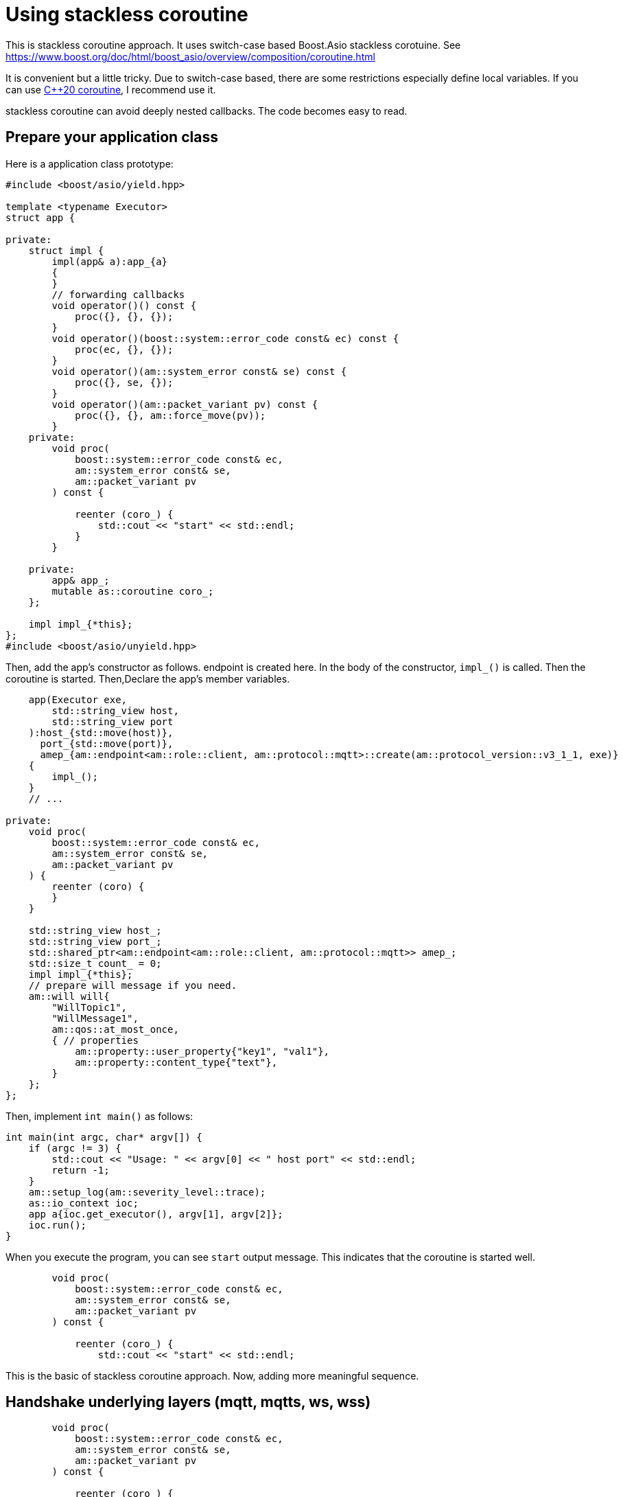 :last-update-label!:
:am-version: latest
:source-highlighter: rouge
:rouge-style: base16.monokai

ifdef::env-github[:am-base-path: ../../main]
ifndef::env-github[:am-base-path: ../..]
ifdef::env-github[:api-base: link:https://redboltz.github.io/async_mqtt/doc/{am-version}/html]
ifndef::env-github[:api-base: link:../api]

= Using stackless coroutine

This is stackless coroutine approach. It uses switch-case based Boost.Asio stackless corotuine.
See https://www.boost.org/doc/html/boost_asio/overview/composition/coroutine.html

It is convenient but a little tricky. Due to switch-case based, there are some restrictions especially define local variables.
If you can use xref:cpp20_coro.adoc[C++20 coroutine], I recommend use it.

stackless coroutine can avoid deeply nested callbacks. The code becomes easy to read.

== Prepare your application class

Here is a application class prototype:

```cpp
#include <boost/asio/yield.hpp>

template <typename Executor>
struct app {

private:
    struct impl {
        impl(app& a):app_{a}
        {
        }
        // forwarding callbacks
        void operator()() const {
            proc({}, {}, {});
        }
        void operator()(boost::system::error_code const& ec) const {
            proc(ec, {}, {});
        }
        void operator()(am::system_error const& se) const {
            proc({}, se, {});
        }
        void operator()(am::packet_variant pv) const {
            proc({}, {}, am::force_move(pv));
        }
    private:
        void proc(
            boost::system::error_code const& ec,
            am::system_error const& se,
            am::packet_variant pv
        ) const {

            reenter (coro_) {
                std::cout << "start" << std::endl;
            }
        }

    private:
        app& app_;
        mutable as::coroutine coro_;
    };

    impl impl_{*this};
};
#include <boost/asio/unyield.hpp>
```

Then, add the app's constructor as follows. endpoint is created here. In the body of the constructor, `impl_()` is called. Then the coroutine is started.
Then,Declare the app's member variables.

```cpp
    app(Executor exe,
        std::string_view host,
        std::string_view port
    ):host_{std::move(host)},
      port_{std::move(port)},
      amep_{am::endpoint<am::role::client, am::protocol::mqtt>::create(am::protocol_version::v3_1_1, exe)}
    {
        impl_();
    }
    // ...

private:
    void proc(
        boost::system::error_code const& ec,
        am::system_error const& se,
        am::packet_variant pv
    ) {
        reenter (coro) {
        }
    }

    std::string_view host_;
    std::string_view port_;
    std::shared_ptr<am::endpoint<am::role::client, am::protocol::mqtt>> amep_;
    std::size_t count_ = 0;
    impl impl_{*this};
    // prepare will message if you need.
    am::will will{
        "WillTopic1",
        "WillMessage1",
        am::qos::at_most_once,
        { // properties
            am::property::user_property{"key1", "val1"},
            am::property::content_type{"text"},
        }
    };
};
```

Then, implement `int main()` as follows:

```cpp
int main(int argc, char* argv[]) {
    if (argc != 3) {
        std::cout << "Usage: " << argv[0] << " host port" << std::endl;
        return -1;
    }
    am::setup_log(am::severity_level::trace);
    as::io_context ioc;
    app a{ioc.get_executor(), argv[1], argv[2]};
    ioc.run();
}
```

When you execute the program, you can see `start` output message. This indicates that the coroutine is started well.

```cpp
        void proc(
            boost::system::error_code const& ec,
            am::system_error const& se,
            am::packet_variant pv
        ) const {

            reenter (coro_) {
                std::cout << "start" << std::endl;
```

This is the basic of stackless coroutine approach.
Now, adding more meaningful sequence.

== Handshake underlying layers (mqtt, mqtts, ws, wss)

```cpp
        void proc(
            boost::system::error_code const& ec,
            am::system_error const& se,
            am::packet_variant pv
        ) const {

            reenter (coro_) {
                std::cout << "start" << std::endl;

                // Handshake undlerying layer (Name resolution and TCP handshaking)
                yield am::underlying_handshake(
                    app_.amep_->next_layer(),
                    app_.host_,
                    app_.port_,
                    *this
                );

                std::cout
                    << "Underlying layer connected ec:"
                    << ec.message()
                    << std::endl;

                if (ec) return;
```

The important point is

```cpp
                yield am::underlying_handshake(
                    app_.amep_->next_layer(),
                    app_.host_,
                    app_.port_,
                    *this
                );
```

The fourth argument of underlying_handshake is CompletionToken. When we use stackless coroutine, we pass `*this` as the CompletionToken. The function proc() is implicitly returned and underlying_handshake starts processing.
When async process is finished, then the following operator() is called:

```cpp
        void operator()(boost::system::error_code const& ec) const {
            proc(ec, {}, {});
        }
```

Then, proc is called. You can distinguish which async process is finished by proc()'s parameter.
You can check `ec` as follows:

```cpp
                std::cout
                    << "Underlying layer connected ec:"
                    << ec.message()
                    << std::endl;

                if (ec) return;
```

Even if proc() is called again, the following part of the code is skipped:

```cpp
                std::cout << "start" << std::endl;

                // Handshake undlerying layer (Name resolution and TCP handshaking)
                yield am::underlying_handshake(
                    app_.amep_->next_layer(),
                    app_.host_,
                    app_.port_,
                    *this
                );
```

This is switch-case based Boost.Asio stackless coroutine mechanism.
See https://www.boost.org/doc/html/boost_asio/overview/composition/coroutine.html

== Send MQTT CONNECT packet

Create MQTT CONNECT packet and send it as follows:

```cpp
                // Send MQTT CONNECT
                yield app_.amep_->send(
                    am::v3_1_1::connect_packet{
                        true,   // clean_session
                        0x1234, // keep_alive
                        "ClientIdentifier1",
                        app_.will,   // you can pass std::nullopt if you don't want to set the will message
                        "UserName1",
                        "Password1"
                    },
                    *this
                );
```

When async process is finished the function resumes at the following line:

```cpp
                if (se) {
                    std::cout << "MQTT CONNECT send error:" << se.what() << std::endl;
                    return;
                }
```

The parameter of the completion token is `system_error const& se`.
See {api-base}/++classasync__mqtt_1_1basic__endpoint.html++[API reference].

== Recv MQTT CONNACK packet

Receive MQTT packet as follows:

```cpp
                // Recv MQTT CONNACK
                yield app_.amep_->recv(*this);
```

When a packet is received then the function resumes at the following line:

```cpp
                if (pv) {
                    pv.visit(
                        am::overload {
                            [&](am::v3_1_1::connack_packet const& p) {
                                std::cout
                                    << "MQTT CONNACK recv"
                                    << " sp:" << p.session_present()
                                    << std::endl;
                            },
                            [](auto const&) {}
                        }
                    );
                }
                else {
                    std::cout
                        << "MQTT CONNACK recv error:"
                        << pv.get<am::system_error>().what()
                        << std::endl;
                    return;
                }
```

The parameter of the completion token is `packet_variant pv`. You can access the `pv` using visit function and overloaded lamnda expressions. Each lambda expression is corresponding to the actual packet type.
`pv` can be evalurated as bool. If any receive error happens then `pv` evaluated as false, otherwise true.

== Send/Recv packets
See the simple example xref:{am-base-path}/example/ep_slcoro_mqtt_client.cpp[ep_slcoro_mqtt_client.cpp].

If you want to know more complex usecase, xref:{am-base-path}/tool/client_cli.cpp[client_cli.cpp] is helpful.
This is commandline MQTT client application.

== Examples
* xref:{am-base-path}/example/ep_slcoro_mqtt_client.cpp[ep_slcoro_mqtt_client.cpp]
* xref:{am-base-path}/example/ep_slcoro_mqtts_client.cpp[ep_slcoro_mqtts_client.cpp]
* xref:{am-base-path}/example/ep_slcoro_ws_client.cpp[ep_slcoro_ws_client.cpp]
* xref:{am-base-path}/example/ep_slcoro_wss_client.cpp[ep_slcoro_wss_client.cpp]
